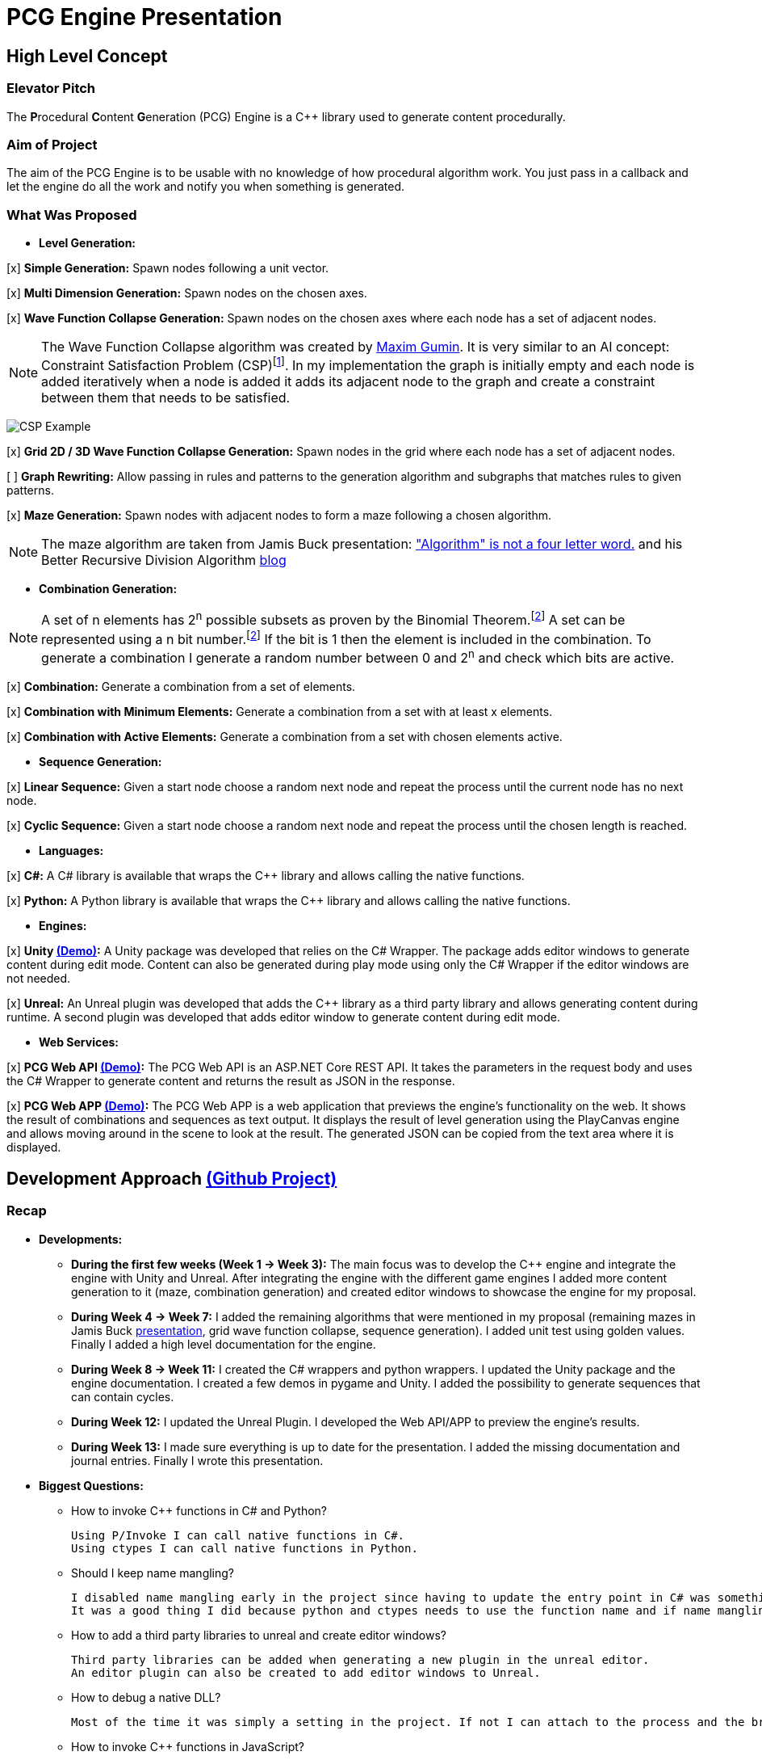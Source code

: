 = PCG Engine Presentation

:fn-aibook: footnote:[RUSSEL, Stuart and NORVIG, Peter. 2009. Artificial Intelligence a Modern Approach. 3^rd^ edn. NJ: Pearson.]

:fn-combination: footnote:combinationBook[ROSEN, Kenneth H. 2011. Discrete Mathematics and Its Applications. 7^th^ edn. McGraw Hill]

== High Level Concept

=== Elevator Pitch

The **P**rocedural **C**ontent **G**eneration (PCG) Engine is a {cpp} library used to generate content procedurally.

=== Aim of Project

The aim of the PCG Engine is to be usable with no knowledge of how procedural algorithm work. You just pass in a callback and let the engine do all the work and notify you when something is generated.

=== What Was Proposed

- **Level Generation:**

[x] **Simple Generation:** Spawn nodes following a unit vector.

[x] **Multi Dimension Generation:** Spawn nodes on the chosen axes.

[x] **Wave Function Collapse Generation:** Spawn nodes on the chosen axes where each node has a set of adjacent nodes.

[NOTE]
The Wave Function Collapse algorithm was created by https://github.com/mxgmn/WaveFunctionCollapse/blob/master/README.md[Maxim Gumin].
It is very similar to an AI concept: Constraint Satisfaction Problem (CSP){fn-aibook}.
In my implementation the graph is initially empty and each node is added iteratively when a node is added it adds its adjacent node to the graph and create a constraint between them that needs to be satisfied.

[.text-center]
image:images/CSP.png[CSP Example]

[x] **Grid 2D / 3D Wave Function Collapse Generation:** Spawn nodes in the grid where each node has a set of adjacent nodes.

[ ] **Graph Rewriting:** Allow passing in rules and patterns to the generation algorithm and subgraphs that matches rules to given patterns.

[x] **Maze Generation:** Spawn nodes with adjacent nodes to form a maze following a chosen algorithm.

[NOTE]
The maze algorithm are taken from Jamis Buck presentation: https://www.jamisbuck.org/presentations/rubyconf2011/index.html["Algorithm" is not a four letter word.] and his Better Recursive Division Algorithm https://weblog.jamisbuck.org/2015/1/15/better-recursive-division-algorithm.html[blog]

- **Combination Generation:**

[NOTE]
A set of n elements has 2^n^ possible subsets as proven by the Binomial Theorem.{fn-combination}
A set can be represented using a n bit number.{fn-combination}
If the bit is 1 then the element is included in the combination.
To generate a combination I generate a random number between 0 and 2^n^ and check which bits are active. 

[x] **Combination:** Generate a combination from a set of elements.

[x] **Combination with Minimum Elements:** Generate a combination from a set with at least x elements.

[x] **Combination with Active Elements:** Generate a combination from a set with chosen elements active.

- **Sequence Generation:**

[x] **Linear Sequence:** Given a start node choose a random next node and repeat the process until the current node has no next node.

[x] **Cyclic Sequence:** Given a start node choose a random next node and repeat the process until the chosen length is reached.

- **Languages:**

[x] **C#:** A C# library is available that wraps the {cpp} library and allows calling the native functions.

[x] **Python:** A Python library is available that wraps the {cpp} library and allows calling the native functions.

- **Engines:**

[x] **Unity https://youtu.be/w16gru7T23M[(Demo)]:** A Unity package was developed that relies on the C# Wrapper.
The package adds editor windows to generate content during edit mode.
Content can also be generated during play mode using only the C# Wrapper if the editor windows are not needed.

[x] **Unreal:** An Unreal plugin was developed that adds the {cpp} library as a third party library and allows generating content during runtime.
A second plugin was developed that adds editor window to generate content during edit mode.

- **Web Services:**

[x] **PCG Web API https://youtu.be/P_mNN8f9NCI[(Demo)]:** The PCG Web API is an ASP.NET Core REST API.
It takes the parameters in the request body and uses the C# Wrapper to generate content and returns the result as JSON in the response.

[x] **PCG Web APP https://youtu.be/EbdXR-TMIEI[(Demo)]:** The PCG Web APP is a web application that previews the engine's functionality on the web.
It shows the result of combinations and sequences as text output.
It displays the result of level generation using the PlayCanvas engine and allows moving around in the scene to look at the result.
The generated JSON can be copied from the text area where it is displayed.

== Development Approach https://github.com/users/SpeedyE1780/projects/3/[(Github Project)]

=== Recap

- **Developments:**

    * **During the first few weeks (Week 1 -> Week 3):** The main focus was to develop the {cpp} engine and integrate the engine with Unity and Unreal.
    After integrating the engine with the different game engines I added more content generation to it (maze, combination generation) and created editor windows to showcase the engine for my proposal.

    * **During Week 4 -> Week 7:** I added the remaining algorithms that were mentioned in my proposal (remaining mazes in Jamis Buck https://www.jamisbuck.org/presentations/rubyconf2011/index.html[presentation], grid wave function collapse, sequence generation).
    I added unit test using golden values.
    Finally I added a high level documentation for the engine.

    * **During Week 8 -> Week 11:** I created the C# wrappers and python wrappers.
    I updated the Unity package and the engine documentation.
    I created a few demos in pygame and Unity.
    I added the possibility to generate sequences that can contain cycles.

    * **During Week 12:** I updated the Unreal Plugin.
    I developed the Web API/APP to preview the engine's results.

    * **During Week 13:** I made sure everything is up to date for the presentation.
    I added the missing documentation and journal entries.
    Finally I wrote this presentation.

- **Biggest Questions:**

    * How to invoke {cpp} functions in C# and Python?

        Using P/Invoke I can call native functions in C#.
        Using ctypes I can call native functions in Python.

    * Should I keep name mangling?

        I disabled name mangling early in the project since having to update the entry point in C# was something I kept forgetting.
        It was a good thing I did because python and ctypes needs to use the function name and if name mangling was still active I'd have to disable it.

    * How to add a third party libraries to unreal and create editor windows?

        Third party libraries can be added when generating a new plugin in the unreal editor.
        An editor plugin can also be created to add editor windows to Unreal.

    * How to debug a native DLL?

        Most of the time it was simply a setting in the project. If not I can attach to the process and the breakpoints will be hit.

    * How to invoke {cpp} functions in JavaScript?

        The solution was to create a REST API and get the json response from the server.

    * Ctypes vs Cython?

        Cython would have been a better option if the module was in charge of the generation logic. Since the logic is already implemented in the C++ library it made more sense to simply wrap the library with ctypes.

    * How to output the PCG Engine response in the Web App?

        Using useState with NextJS I was able to update the UI when I receive the output of a combination / sequence generation.
        For level generation I integrated the PlayCanvas engine and added a fly over camera to be able to navigate the generated content in the scene.

- **What went wrong:**

    * Unreal {cpp} standard: In the engine I use std::to_underlying to cast my enums.
    This function is available starting {cpp} 23.
    Since Unreal doesn't support {cpp} 23, I had to redefine it in my engine's header.

    * Using the DLL without the .lib in {cpp} would result in unresolved external errors when using functions from the DLL.

    * {cpp} Unit test weren't resetting the generation seed so the output was dependent on the order the test ran.
    Using a text fixture to reset the seed fixed it.

    * Sequence generation had multiple issues. In {cpp} the algorithm just calls an interface function but this doesn't work in the wrappers.
    A callback is used to mimic this interface function call.

    * ctypes callback can only return primitive types.
    This was an issue for sequence generation but the callback approach avoided this issue.

    * In the python wrapper passing callbacks to log the engine output or generate random number would cause crashes because the callback was deleted from memory.
    Using global variables for these specific callbacks solved it.

    * Returning a vector representing the generated cyclic sequence would be corrupted when read from a different DLL because of different compile settings.
    I replaced it with a callback that notifies the caller when a node needs to be added to the sequence.

    * Unreal doesn't allow dynamic_casting objects that don't inherit from UObject. The alternative was to use a C cast `(int*)x`

    * CORS errors between the Web APP and REST API. This was easy to fix by adding the cors service.

=== Week 1 https://github.com/SpeedyE1780/PCG-Tool/issues?q=label%3Aweek-1[(Github Issues)]

- **Developments:**

    * Create PCG editor windows in Unity to generate content.

    * Generate content with coroutines.

    * Add 1D, 2D, 3D level generators.

    * Create {cpp} PCG Engine.

    * Move generators to PCG Engine.

    * Add seed to PCG Engine generation.

    * Add user defined random number generator callbacks.

    * Add user defined logging callbacks.

    * Add a wave function collapse generator to PCG Engine.

    * Implement engine with GAM703 as a small demo.

    * Implement engine with Unreal project as a plugin.

- **Questions:**

    * https://discussions.unity.com/t/is-c-cli-forbidden-in-unity/748312/10[Is {cpp}/CLI compatible with unity]? No following this https://discussions.unity.com/t/is-c-cli-forbidden-in-unity/748312/10[comment] the transition from a Non **J**ust **I**n **T**ime compiled language to a JIT language causes a crash.

    * https://stackoverflow.com/questions/1533916/how-to-set-up-a-c-function-so-that-it-can-be-used-by-p-invoke/1533956#1533956[Disable name mangling to use function with P/Invoke]? export function using `extern "C"`.

    * https://stackoverflow.com/questions/4804494/p-invoking-function-via-a-mangled-name[Invoke function who's name is mangled]? Modify the EntryPoint of the DllImport attribute.

    * Use {cpp} enums in C#? https://stackoverflow.com/a/57546086[Re-declare enums in C#] or https://stackoverflow.com/a/18786[Use the PInvoke Interop Assistant tool to generate enums in C#]

=== Week 2 https://github.com/SpeedyE1780/PCG-Tool/issues?q=label%3Aweek-2[(Github Issues)]

- **Developments:**

    * Refactors in the engine and Unity.

    * Implement the maze generation algorithms.

    * Create C DLL and CPP DLL that are used with Unity and Unreal.

- **Questions:**

    * Adding Third Party Libraries in Unreal? https://unrealcommunity.wiki/adding-custom-third-party-library-to-plugin-from-scratch-867b28[Unreal wiki third party plugin.]

    * https://www.gamedev.net/forums/topic/690804-problem-with-enum-and-binary-or-operator/[Should enums be used as flags]? Personally I prefer using enums as flags since it's a common practice that's used in multiple projects.
    It can give you type safety you can't compare two different enums but you can compare two different std::bitset that don't represent the same thing.

    * https://discussions.unity.com/t/how-to-step-into-a-native-c-dll-in-visual-studio/631995[How to debug native DLL in Unity project]? Open the native project in visual studio and attach the debugger to the unity project once the native code is called the breakpoint will be hit.

    * https://forums.unrealengine.com/t/c-bitmask-enums-appear-to-be-offset-by-1/370610[Declare enum as flag in Unreal]?
    1. Add the meta = (Bitflags) to the UENUM macro
    2. Add meta=(Bitmask, BitmaskEnum = "(EnumType)") to the UPROPERTY macro

    * How to add details panel to Unreal Widget? https://codekittah.medium.com/custom-details-panels-in-unreal-engine-fpropertyeditormodule-6fe41ba7c339[Add details panel to Unreal widget]

    * https://forums.unrealengine.com/t/getting-world-in-a-editor-plugin/324825[Get world in an editor window]? `GEditor->GetEditorWorldContext().World()`

=== Week 3 https://github.com/SpeedyE1780/PCG-Tool/issues?q=label%3Aweek-3[(Github Issues)]

- **Developments:**

    * Add combination generation.

    * Refactors in the {cpp} engine.

    * Add general documentation for the engine using asciidoc for the proposal submission.

- **Questions:**

    * https://stackoverflow.com/questions/7230621/how-can-i-iterate-over-a-packed-variadic-template-argument-list[Iterate over variadic template]? https://stackoverflow.com/a/50892567[Stack Overflow answer]`for(const auto p : {things...})`

    * https://stackoverflow.com/questions/17032310/how-to-make-a-variadic-is-same[Check variadic template types]? https://stackoverflow.com/a/39550575[Stack Overflow answer] `concept are_same = std::conjunction_v<std::is_same<T, Ts>...>;`

    * https://stackoverflow.com/questions/30101191/can-i-call-a-c-function-from-javascript[Call {cpp} function from JS]? https://stackoverflow.com/a/32237343[Stack Overflow answer] Wrap {cpp} to web service.

    * https://forums.unrealengine.com/t/what-versions-of-c-are-compatible-with-ue/657406/2[Unreal {cpp} standard]? {cpp} 17

    * https://forums.unrealengine.com/t/how-to-get-selected-objects-in-editor/320900/3[Get selected actors in Unreal]? `GEditor->GetSelectedActors()`

    * https://stackoverflow.com/questions/252417/how-can-i-use-a-dll-file-from-python[Use {cpp} DLL with Python]? Using ctypes native DLL functions can be called.

=== Week 4 https://github.com/SpeedyE1780/PCG-Tool/issues?q=label%3Aweek-4[(Github Issues)]

- **Developments:**

    * Implement the remaining algorithms from Jamis Buck presentation: https://www.jamisbuck.org/presentations/rubyconf2011/index.html["Algorithm" is not a four letter word.]

- **Questions:**

    * https://stackoverflow.com/questions/2999506/non-member-conversion-functions-casting-different-types-e-g-directx-vector-to[{cpp} conversion function]? `operator int() const`

    * https://stackoverflow.com/questions/644629/base-enum-class-inheritance[{cpp} enum inheritance]? No.

=== Week 5 https://github.com/SpeedyE1780/PCG-Tool/issues?q=label%3Aweek-5[(Github Issues)]

- **Developments:**

    * Implement new maze changes in Unity and Unreal
    
    * Add a general documentation page for maze target.

- **Questions:**

    * https://learn.microsoft.com/en-us/windows/win32/dlls/dynamic-link-library-creation[.lib file importance]? The .lib file resolve external references to exported DLL functions.

=== Week 6 https://github.com/SpeedyE1780/PCG-Tool/issues?q=label%3Aweek-6[(Github Issues)]

- **Developments:**

    * Add golden value tests to the maze generation target to preserve the output after implementing new issues.

    * Add the grid wave function collapse to the level generation target and implement it with Unity.

- **Questions:**

    * https://www.sandordargo.com/blog/2019/04/24/parameterized-testing-with-gtest[How to create {cpp} parametrized tests]?

        1. Inherit from testing::TestWithParam<T>

        2. Use TEST_P(ClassName, TestName)

        3. INSTANTIATE_TEST_CASE_P(TestPrefix, ClassName, Values) 

    * https://stackoverflow.com/questions/46023379/generate-suffix-for-test-according-to-parameter-in-gtest-frame-work[Generate suffix for {cpp} parametrized test]? Pass in functor as 4th argument to generate a string from the test's argument.

=== Week 7 https://github.com/SpeedyE1780/PCG-Tool/issues?q=label%3Aweek-7[(Github Issues)]

- **Developments:**

    * Add golden value tests to level generation target to preserve the output after implementing new issues.

    * Update the level generation documentation.

    * Add sequence generation to {cpp} engine.

- **Questions:**

    * https://discussions.unity.com/t/is-there-any-reason-to-use-unsafe-code-in-unity-in-2023/920022[Using unsafe in Unity]?

    * https://stackoverflow.com/questions/2415017/convert-from-double-array-to-pointer[Convert C# Array in to Pointer]? `fixed int* ptr = array`

=== Week 8 https://github.com/SpeedyE1780/PCG-Tool/issues?q=label%3Aweek-8[(Github Issues)]

- **Developments:**

    * Add sequence generation to Unity.

    * Document sequence generation.

    * Add a python wrapper for the combination target.

    * Refactor sequence generation to facilitate the C# and Python implementation.

- **Questions:**

    * https://stackoverflow.com/questions/3355014/structlayout-only-for-struct[Can StructLayout be used with classes]? Yes.

    * https://stackoverflow.com/questions/55093619/marshaling-c-sharp-struct-with-array-of-structs-and-size-param-index[Marshal class containing a class Array]? Use byte arrays.

    * https://stackoverflow.com/questions/20597006/how-to-pass-a-pointer-from-c-sharp-to-native-function-in-dll[Pass an IntPtr to {cpp}]?

    * https://stackoverflow.com/questions/8162994/why-arent-static-data-members-allowed-in-local-classes[Can local classes have static variables in {cpp}]? No because local classes have no linkage.

    * https://stackoverflow.com/questions/5714616/usage-of-local-class-in-c-function[Local classes usage in {cpp}]?

    * https://stackoverflow.com/questions/5081875/ctypes-beginner[How to use ctypes in Python]?

    * https://stackoverflow.com/questions/40843039/how-can-i-write-a-simple-callback-function[Create lambda in Python]? `lambda x, y: add(x, y)`

    * https://stackoverflow.com/questions/20309456/how-do-i-call-a-function-from-another-py-file[How to import functions from files in Python]?

    * https://stackoverflow.com/questions/6434482/python-function-overloading[Why overloading doesn't work in Python]? Overloaded method is chosen at compile time the alternative in Python is Multiple Dispatch.

    * https://stackoverflow.com/questions/4145775/how-do-i-convert-a-python-list-into-a-c-array-by-using-ctypes[How to pass an array using ctypes]?

    * https://stackoverflow.com/questions/1615813/how-to-use-c-classes-with-ctypes[Use {cpp} class in Python]?

    * https://stackoverflow.com/questions/27663205/passing-a-python-object-to-c-module[Define a {cpp} class in Python]? The class needs to inherit from `ctypes.Structure` and set the `++_fields_++` variable

    * https://stackoverflow.com/questions/72036758/unhashable-type-in-python[Ctypes Unhashable type error]? `ctypes.pointer` was used with a class type instead of class instance.

    * https://stackoverflow.com/questions/33005127/python-ctypes-callback-function-gives-typeerror-invalid-result-type-for-callba[Ctypes type error invalid result type for function]? This is a bug in ctypes only primitive types can be returned from a function.

    * https://stackoverflow.com/questions/1942298/wrapping-a-c-library-in-python-c-cython-or-ctypes[Ctypes vs Cython]? Cython sounds better if the library is being written from scratch.
    Since my library is already written and I just need to call the exposed functions using ctypes felt like a better choice.

=== Week 9 https://github.com/SpeedyE1780/PCG-Tool/issues?q=label%3Aweek-9[(Github Issues)]

- **Developments:**

    * Fix the project structure.

    * Update PCG Engine documentation.

    * Change C# wrapper to a class library and use the generated DLL with Unity.
    
- **Questions:**

    * https://stackoverflow.com/questions/49581761/dll-export-symbol-of-function-from-static-linked-library[Export symbols from static libraries]? Add the export macro the desired functions.

    * https://stackoverflow.com/questions/2028264/visual-studio-with-doxygen-for-documentation-or-should-we-use-something-else[Setup doxygen documentation with C#]? Just use the XML comments since doxygen supports parsing XML.

    * https://stackoverflow.com/questions/58950859/default-implementation-in-interface-is-not-seen-by-the-compiler[Use default interface implementation in C# class]?

    * https://stackoverflow.com/questions/4074585/attempted-to-read-or-write-protected-memory-this-is-often-an-indication-that-ot[How to enable native debugging in C# project]? Enable the option in the project settings.

    * https://stackoverflow.com/questions/9577487/pointer-is-pointing-to-0x1-is-checking-for-null-valid[Pointer address is 0x1]? This means a null pointer is being dereferenced.

    * https://discussions.unity.com/t/unable-to-load-attribute-info-on-field-are-you-missing-a-reference/887696/4[Unity typecache error unable to load attribute error]? This means that either the DLL is compiled with a .net version that isn't supported. Or the type used with in the editor window hasn't been loaded from the DLL yet.
    
=== Week 10 https://github.com/SpeedyE1780/PCG-Tool/issues?q=label%3Aweek-10[(Github Issues)]

- **Developments:**

    * Wrap the {cpp} library in python and added documentation.

    * Add a https://youtu.be/-mJ4iyE9V8I[combination] and https://youtu.be/9M1DBgNr38Q[maze] demo using pygame to the python wrapper.

    * Add {cpp} combination generation tests and fixed an issue where the test order would change the results because the RNG seed wasn't reset between tests.

- **Questions:**

    * https://stackoverflow.com/questions/49672264/cmake-add-d-suffix-for-debug-build-of-static-library[Add debug suffix to DLL/Lib with Cmake]? `set(CMAKE_DEBUG_POSTFIX d)` for all targets or `set_target_properties(<target-name> PROPERTIES DEBUG_POSTFIX "d")` for chosen targets.

    * https://docs.python.org/3/howto/enum.html[How to declare enums in Python]?

    * https://stackoverflow.com/questions/394809/does-python-have-a-ternary-conditional-operator[Ternary operator in Python]? `x if condition else y`.

    * https://stackoverflow.com/questions/42127593/should-python-class-filenames-also-be-camelcased[Python naming conventions]?

    * https://www.digitalocean.com/community/tutorials/python-str-repr-functions[Override the 'toString()' method in Python]? Implement the `++__str__++` function.

    * https://stackoverflow.com/questions/56129479/how-to-debug-a-dll-in-visual-studio-that-i-call-from-python-using-ctypes[Enable native debugging in Python project]?

    * https://stackoverflow.com/questions/17301091/python-lifetime-of-module-global-variables[Lifetime of module global variables]? The logging and rng callbacks are global variables who are either deleted manually or when the script exits.

    * https://www.w3schools.com/python/python_variables_global.asp[Assign global variable in function body]? `global x x = 1`

    * https://www.geeksforgeeks.org/python-docstrings/[Python documentation conventions]?

    * https://stackoverflow.com/questions/6060813/how-to-document-fields-and-properties-in-python[Document a variable in Python]?

    * https://stackoverflow.com/questions/1995615/how-can-i-format-a-decimal-to-always-show-2-decimal-places[How to format a string in Python]?

=== Week 11 https://github.com/SpeedyE1780/PCG-Tool/issues?q=label%3Aweek-11[(Github Issues)]

- **Developments:**

    * Update Unity package.

    * Add cyclic sequence generation to engine and wrappers.

    * Maintain prefabs links when spawning from editor window.

    * Add Unity maze game demo.

    * Add python https://youtu.be/OtXPXMLDZlk[cyclic generation] demo.

- **Questions:**

    * https://stackoverflow.com/questions/29932342/is-there-a-way-to-ignore-calculating-language-statistics-for-a-directory-on-gith[Ignore folder from language statistics]? Add folder in the .gitattributes as `linguist-vendored`

    * https://stackoverflow.com/questions/2152077/is-it-possible-to-get-cmake-to-build-both-a-static-and-shared-library-at-the-sam[Make target both static and shared]? Create two target with different names with the same source files.

    * https://stackoverflow.com/questions/32994598/how-to-include-documentation-in-dll-to-show-method-summary-in-unity3d#:~:text=Under%20the%20"Build"%20side%20tab,put%20the%20documentation%20into%20Intellisense[Import C# DLL documentation in Unity]? Add the .xml file in the same folder as the DLL.

    * https://stackoverflow.com/questions/1096568/how-can-i-use-interface-as-a-c-sharp-generic-type-constraint[Constrain Template type to be an interface]? This is not possible.

    * https://stackoverflow.com/questions/1339976/how-to-check-if-any-flags-of-a-flag-combination-are-set[Check if flag is active in a C# Enum]? Enums has the `HasFlag` method that is used to check flags.

    * https://forums.unrealengine.com/t/does-ue-4-10-support-uclass-ustruct-in-namespaces/352448/6[Why namespace aren't supported in Unreal]?

=== Week 12 https://github.com/SpeedyE1780/PCG-Tool/issues?q=label%3Aweek-12[(Github Issues)]

- **Developments:**

    * Update the unreal plugin.

    * Add unit tests to the C# and Python wrappers to make sure the output matches the golden values used with the {cpp} targets.

    * Develop the PCG REST API and the PCG web app to preview the results of the web api using PlayCanvas.

    * Add edge cases tests in non cyclic sequences and combination generations.

    * Replace the simpleGeneration function to take a vector offset instead of the axis argument.

    * Replace the return of the cyclic sequence generation from a vector to a callback. Because of corrupt values when returning vector in different DLL.

    * Delete CallbackFunctor class that is basically a clone of std::function.

- **Questions:**

    * https://stackoverflow.com/questions/75538025/restrictions-on-cast-unreal[Unreal dynamic_cast restrictions]? Unreal redefines dynamic_cast in a macro and forces the classes to inherit from UObject if it doesn't a static_assert will fail.

    * https://forums.unrealengine.com/t/casting-c-syntax-and-ue-syntax/29652[Casting in Unreal using C Casts]? Since Unreal forces dynamic_cast to use classes inheriting from UObject I need to use C cast to cast from my DLL interface back to Unreal types.

    * https://www.codeproject.com/Questions/473616/Parameterplusvaluespluscorruptionpluswhenplusonepl[DLL value is corrupted when returned in calling DLL]? When two DLL are compiled differently values returned from one DLL can become corrupted when returned in second DLL.
    The returned vector containing the cyclic sequence had valid values in the pcg engine but when it reached the unreal stack it's values where corrupted.

    * https://www.reddit.com/r/dotnet/comments/15qr7ew/nunit_xunit_or_mstest/[Which testing framework to use with C#]?

    * https://xunit.net/docs/shared-context[Test Fixutres with xUnit]?

    * https://andrewlock.net/creating-parameterised-tests-in-xunit-with-inlinedata-classdata-and-memberdata/[Parametrized tests with xUnit]?

    * https://stackoverflow.com/questions/69219916/generics-passing-an-int-value-instead-of-type[C# pass int to template]? This is not possible in C#.

    * https://stackoverflow.com/questions/10073319/returning-anonymous-type-in-c-sharp[C# return anonymous type]? This is not possible.

    * https://stackoverflow.com/questions/8514816/tuples-and-unpacking-assignment-support-in-c[Unpack tuple in C#]? `(int x, int y) = Tuple<int, int>`

    * https://www.reddit.com/r/Python/comments/18bjv0y/pytest_over_unittest/[Which test framework to use with Python]?

    * https://stackoverflow.com/questions/35998992/py-test-command-not-found-but-library-is-installed[Python module not found]? `python -m pytest`.

    * https://www.tutorialspoint.com/pytest/pytest_identifying_test_files_and_functions.htm[Pytest not found]?

        1. Test files need to have a test suffix

        2. Test functions need to have a test prefix

    * https://www.tutorialspoint.com/pytest/pytest_conftest_py.htm[Python share fixtures with multiple files]? Define fixture in conftest.py.

    * https://www.tutorialspoint.com/pytest/pytest_parameterizing_tests.htm[Define parametrized test in pytest]? `@pytest.mark.parametrize`

    * https://learn.microsoft.com/en-us/answers/questions/1003951/c-difference-between-record-and-class[C# Class vs Records]? Records are used for data only types.

    * https://stackoverflow.com/questions/978061/http-get-with-request-body[Add request body to GET request]? It is possible to add a body but it breaks semantics and is not recommended. The better option is to use a POST request.

    * https://stackoverflow.com/questions/78119582/what-is-api-http-file-in-net-8[HTTP file in ASP.NET Core project]? This file is used to test the api.

    * https://stackoverflow.com/questions/69802631/cors-policy-in-javascript-and-net-minimal-api[How to fix CORS errors in REST API]? Add the cors service and allows any origin, method and headers.

    * https://nextjs.org/learn/react-foundations/updating-state[How to update NextJS UI when value changes]?

    * https://stackoverflow.com/questions/60457262/next-js-layout-component-pass-props-to-children[How to pass children to NextJS component]?

    * https://stackoverflow.com/questions/49701408/css-grid-auto-height-rows-sizing-to-content[Fix grid height with CSS]?

    * https://stackoverflow.com/questions/72946973/how-to-access-a-state-of-an-component-from-another-component-in-next-js[Modify state of child component using parent]?

    * https://stackoverflow.com/questions/90178/make-a-div-fill-the-height-of-the-remaining-screen-space[HTML use 100% height]?

    * https://stackoverflow.com/questions/68412819/how-to-persist-a-variable-between-renders-in-react-hooks[Fix variables being reset after useState value changes]? Moving the variables outside the function scope fixes this error and persist the current values.

    * https://stackoverflow.com/questions/69667313/make-a-new-div-element-for-each-element-in-an-array-with-jsx[Add elements in component based on array passed in]?

    * https://stackoverflow.com/questions/3549540/google-test-fixtures[Create TEST_F with gtest {cpp}]?

    * https://stackoverflow.com/questions/25461585/operator-overloading-equals[Operator== != overloading in C#]

    * https://www.reddit.com/r/react/comments/12m3uwu/comment/jg95r8p/?utm_source=share&utm_medium=web3x&utm_name=web3xcss&utm_term=1&utm_content=share_button[Hide element in component based on props]? `{isShown && <p>Shown</p>}`


=== Week 13 https://github.com/SpeedyE1780/PCG-Tool/issues?q=label%3Aweek-13[(Github Issues)]

- **Developments:**

    * Small refactoring.

    * Update the wrappers, web services and plugins engine implementation.

    * Add documentation for Unity, Unreal, REST API and Web app.

    * Add journal entries to repo.

    * Add readme as a general overview for the repo.

    * Pass index as argument for Cyclic sequence generation because of Unreal cast issues.

- **Questions:**

    * https://stackoverflow.com/questions/68954850/how-to-specify-swagger-specification-extensions-via-code[Add extensions to swagger api info]?

    * https://stackoverflow.com/questions/58622/how-to-document-python-code-using-doxygen[How to use doxygen with Python docstrings]?

== Value of Engine

=== Advantages

- **Diversity:** Supports multiple types of procedural generation (Level Generation, Maze Generation, Combination Generation, Sequence Generation).

- **Support:** Works with multiple languages/engines.
If the engine does not support a programming language yet: The REST API or web app can return a JSON file representing the generated content.
The game developer just need to parse the JSON file and decide what happens next.

- **Ease of Use:** Equivalent of calling any functions and doesn't need any knowledge of how the function works.
All the user does is pass a callback that defines how the generated content is used / instantiated.

- **Lack of Dependency:** Only the DLLs are needed to generate content. If the content is generated at runtime then the DLL will need to be shipped with the executable. If the content is generated at edit time there is no need to ship the DLL.

- **Web APP:** This allows anyone to play with the engine if the result interest them they could integrate the engine in their projects or simply use the generated JSON.

=== Disadvantages

Looking at other procedural content generation tools:

    * https://dev.epicgames.com/documentation/en-us/unreal-engine/procedural-content-generation-overview[Unreal Procedural Content Generation Framework]
    * https://sceelix.com[Sccelix]
    * https://www.astrolog.org/labyrnth/daedalus.htm[Daedalus]
    * https://www.world-machine.com[World Machine]
    * https://dungeonarchitect.dev[Dungeon Architect]
    
The disadvantages are:
    
- **Not as Advanced:** These tools focus on one aspect of content generation and they do it well but most only support one engine / language (ex: Daedalus support all kind of maze generation).

- **No Visual Designer:** Some of them use a visual designer to set up the rules of the algorithm and then generate the content. Having a designer is something that I would love to implement (ex: Dungeon Architect uses a visual designer to set the dungeon rules and themes).
The designer gives the users more control over the behavior of the algorithm.
On the other hand the game creator needs to learn how to use this designer and sometimes if this level of control isn't needed this can be a waste of time.

== Potential for Future Work

- Add graph rewriting for level generation and implement a visual designer to set the rules.

- Add a "4D" level generation the 4^th^ dimension can be something like time for example a node can have a portal to the future and the corresponding node has a portal to the past similar to https://store.steampowered.com/app/2109770/Kingmakers/[Kingmakers]

- Enable https://weblog.jamisbuck.org/2011/3/4/maze-generation-weave-mazes.html[Weaves] in mazes. Implement more maze algorithm from the https://pragprog.com/titles/jbmaze/mazes-for-programmers/[Maze for Programmers] book by Jamis Buck.

- Make the project open source and allow anyone to add new algorithms to the engine, optimizations, wrappers, etc...
